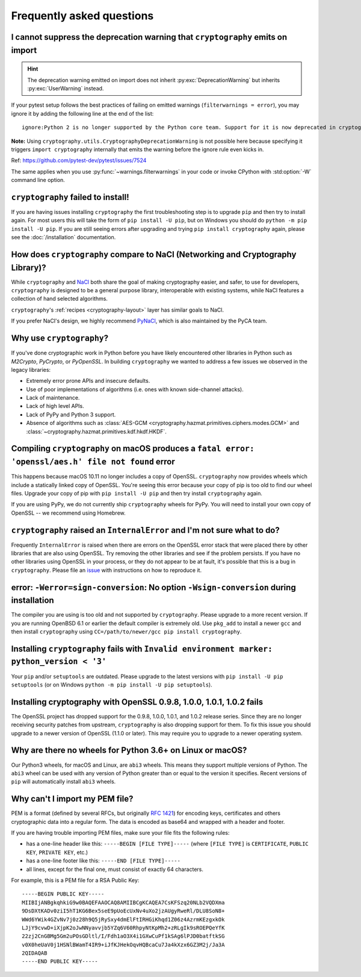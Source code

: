Frequently asked questions
==========================

.. _faq-howto-handle-deprecation-warning:

I cannot suppress the deprecation warning that ``cryptography`` emits on import
-------------------------------------------------------------------------------

.. hint::

   The deprecation warning emitted on import does not inherit
   :py:exc:`DeprecationWarning` but inherits :py:exc:`UserWarning`
   instead.

If your pytest setup follows the best practices of failing on
emitted warnings (``filterwarnings = error``), you may ignore it
by adding the following line at the end of the list::

   ignore:Python 2 is no longer supported by the Python core team. Support for it is now deprecated in cryptography, and will be removed in a future release.:UserWarning

**Note:** Using ``cryptography.utils.CryptographyDeprecationWarning``
is not possible here because specifying it triggers
``import cryptography`` internally that emits the warning before
the ignore rule even kicks in.

Ref: https://github.com/pytest-dev/pytest/issues/7524

The same applies when you use :py:func:`~warnings.filterwarnings` in
your code or invoke CPython with :std:option:`-W` command line option.

``cryptography`` failed to install!
-----------------------------------

If you are having issues installing ``cryptography`` the first troubleshooting
step is to upgrade ``pip`` and then try to install again. For most users this will
take the form of ``pip install -U pip``, but on Windows you should do
``python -m pip install -U pip``. If you are still seeing errors after upgrading
and trying ``pip install cryptography`` again, please see the :doc:`/installation`
documentation.

How does ``cryptography`` compare to NaCl (Networking and Cryptography Library)?
--------------------------------------------------------------------------------

While ``cryptography`` and `NaCl`_ both share the goal of making cryptography
easier, and safer, to use for developers, ``cryptography`` is designed to be a
general purpose library, interoperable with existing systems, while NaCl
features a collection of hand selected algorithms.

``cryptography``'s :ref:`recipes <cryptography-layout>` layer has similar goals
to NaCl.

If you prefer NaCl's design, we highly recommend `PyNaCl`_, which is also
maintained by the PyCA team.

Why use ``cryptography``?
-------------------------

If you've done cryptographic work in Python before you have likely encountered
other libraries in Python such as *M2Crypto*, *PyCrypto*, or *PyOpenSSL*. In
building ``cryptography`` we wanted to address a few issues we observed in the
legacy libraries:

* Extremely error prone APIs and insecure defaults.
* Use of poor implementations of algorithms (i.e. ones with known side-channel
  attacks).
* Lack of maintenance.
* Lack of high level APIs.
* Lack of PyPy and Python 3 support.
* Absence of algorithms such as
  :class:`AES-GCM <cryptography.hazmat.primitives.ciphers.modes.GCM>` and
  :class:`~cryptography.hazmat.primitives.kdf.hkdf.HKDF`.

Compiling ``cryptography`` on macOS produces a ``fatal error: 'openssl/aes.h' file not found`` error
----------------------------------------------------------------------------------------------------

This happens because macOS 10.11 no longer includes a copy of OpenSSL.
``cryptography`` now provides wheels which include a statically linked copy of
OpenSSL. You're seeing this error because your copy of pip is too old to find
our wheel files. Upgrade your copy of pip with ``pip install -U pip`` and then
try install ``cryptography`` again.

If you are using PyPy, we do not currently ship ``cryptography`` wheels for
PyPy. You will need to install your own copy of OpenSSL -- we recommend using
Homebrew.

``cryptography`` raised an ``InternalError`` and I'm not sure what to do?
-------------------------------------------------------------------------

Frequently ``InternalError`` is raised when there are errors on the OpenSSL
error stack that were placed there by other libraries that are also using
OpenSSL. Try removing the other libraries and see if the problem persists.
If you have no other libraries using OpenSSL in your process, or they do not
appear to be at fault, it's possible that this is a bug in ``cryptography``.
Please file an `issue`_ with instructions on how to reproduce it.

error: ``-Werror=sign-conversion``: No option ``-Wsign-conversion`` during installation
---------------------------------------------------------------------------------------

The compiler you are using is too old and not supported by ``cryptography``.
Please upgrade to a more recent version. If you are running OpenBSD 6.1 or
earlier the default compiler is extremely old. Use ``pkg_add`` to install a
newer ``gcc`` and then install ``cryptography`` using
``CC=/path/to/newer/gcc pip install cryptography``.

Installing ``cryptography`` fails with ``Invalid environment marker: python_version < '3'``
-------------------------------------------------------------------------------------------

Your ``pip`` and/or ``setuptools`` are outdated. Please upgrade to the latest
versions with ``pip install -U pip setuptools`` (or on Windows
``python -m pip install -U pip setuptools``).

Installing cryptography with OpenSSL 0.9.8, 1.0.0, 1.0.1, 1.0.2 fails
---------------------------------------------------------------------

The OpenSSL project has dropped support for the 0.9.8, 1.0.0, 1.0.1, and 1.0.2
release series. Since they are no longer receiving security patches from
upstream, ``cryptography`` is also dropping support for them. To fix this issue
you should upgrade to a newer version of OpenSSL (1.1.0 or later). This may
require you to upgrade to a newer operating system.

Why are there no wheels for Python 3.6+ on Linux or macOS?
----------------------------------------------------------

Our Python3 wheels, for macOS and Linux, are ``abi3`` wheels. This means they
support multiple versions of Python. The ``abi3`` wheel can be used with any
version of Python greater than or equal to the version it specifies. Recent
versions of ``pip`` will automatically install ``abi3`` wheels.

Why can't I import my PEM file?
-------------------------------

PEM is a format (defined by several RFCs, but originally :rfc:`1421`) for
encoding keys, certificates and others cryptographic data into a regular form.
The data is encoded as base64 and wrapped with a header and footer.

If you are having trouble importing PEM files, make sure your file fits
the following rules:

* has a one-line header like this: ``-----BEGIN [FILE TYPE]-----``
  (where ``[FILE TYPE]`` is ``CERTIFICATE``, ``PUBLIC KEY``, ``PRIVATE KEY``,
  etc.)

* has a one-line footer like this: ``-----END [FILE TYPE]-----``

* all lines, except for the final one, must consist of exactly 64
  characters.

For example, this is a PEM file for a RSA Public Key: ::

   -----BEGIN PUBLIC KEY-----
   MIIBIjANBgkqhkiG9w0BAQEFAAOCAQ8AMIIBCgKCAQEA7CsKFSzq20NLb2VQDXma
   9DsDXtKADv0ziI5hT1KG6Bex5seE9pUoEcUxNv4uXo2jzAUgyRweRl/DLU8SoN8+
   WWd6YWik4GZvNv7j0z28h9Q5jRySxy4dmElFtIRHGiKhqd1Z06z4AzrmKEzgxkOk
   LJjY9cvwD+iXjpK2oJwNNyavvjb5YZq6V60RhpyNtKpMh2+zRLgIk9sROEPQeYfK
   22zj2CnGBMg5Gm2uPOsGDltl/I/Fdh1aO3X4i1GXwCuPf1kSAg6lPJD0batftkSG
   v0X0heUaV0j1HSNlBWamT4IR9+iJfKJHekOqvHQBcaCu7Ja4kXzx6GZ3M2j/Ja3A
   2QIDAQAB
   -----END PUBLIC KEY-----


.. _`NaCl`: https://nacl.cr.yp.to/
.. _`PyNaCl`: https://pynacl.readthedocs.io
.. _`WSGIApplicationGroup`: https://modwsgi.readthedocs.io/en/develop/configuration-directives/WSGIApplicationGroup.html
.. _`issue`: https://github.com/pyca/cryptography/issues
